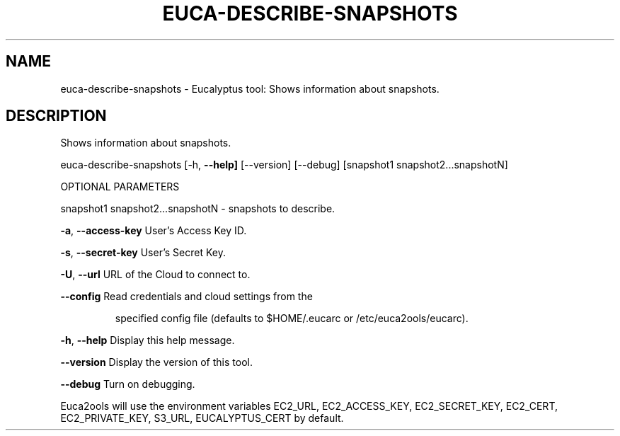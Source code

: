 .\" DO NOT MODIFY THIS FILE!  It was generated by help2man 1.36.
.TH EUCA-DESCRIBE-SNAPSHOTS "1" "January 2010" "euca-describe-snapshots     euca-describe-snapshot version: 1.0 (BSD)" "User Commands"
.SH NAME
euca-describe-snapshots \- Eucalyptus tool: Shows information about snapshots.  
.SH DESCRIPTION
Shows information about snapshots.
.PP
euca\-describe\-snapshots [\-h, \fB\-\-help]\fR [\-\-version] [\-\-debug]
[snapshot1 snapshot2...snapshotN]
.PP
OPTIONAL PARAMETERS
.PP
        
snapshot1 snapshot2...snapshotN \- snapshots to describe.
.PP
\fB\-a\fR, \fB\-\-access\-key\fR                User's Access Key ID.
.PP
\fB\-s\fR, \fB\-\-secret\-key\fR                User's Secret Key.
.PP
\fB\-U\fR, \fB\-\-url\fR                       URL of the Cloud to connect to.
.PP
\fB\-\-config\fR                        Read credentials and cloud settings from the
.IP
specified config file (defaults to $HOME/.eucarc or /etc/euca2ools/eucarc).
.PP
\fB\-h\fR, \fB\-\-help\fR                      Display this help message.
.PP
\fB\-\-version\fR                       Display the version of this tool.
.PP
\fB\-\-debug\fR                         Turn on debugging.
.PP
Euca2ools will use the environment variables EC2_URL, EC2_ACCESS_KEY, EC2_SECRET_KEY, EC2_CERT, EC2_PRIVATE_KEY, S3_URL, EUCALYPTUS_CERT by default.
